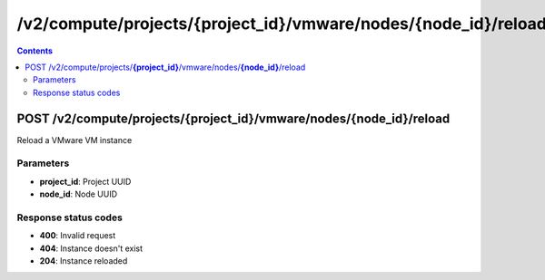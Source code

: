 /v2/compute/projects/{project_id}/vmware/nodes/{node_id}/reload
------------------------------------------------------------------------------------------------------------------------------------------

.. contents::

POST /v2/compute/projects/**{project_id}**/vmware/nodes/**{node_id}**/reload
~~~~~~~~~~~~~~~~~~~~~~~~~~~~~~~~~~~~~~~~~~~~~~~~~~~~~~~~~~~~~~~~~~~~~~~~~~~~~~~~~~~~~~~~~~~~~~~~~~~~~~~~~~~~~~~~~~~~~~~~~~~~~~~~~~~~~~~~~~~~~~~~~~~~~~~~~~~~~~
Reload a VMware VM instance

Parameters
**********
- **project_id**: Project UUID
- **node_id**: Node UUID

Response status codes
**********************
- **400**: Invalid request
- **404**: Instance doesn't exist
- **204**: Instance reloaded

